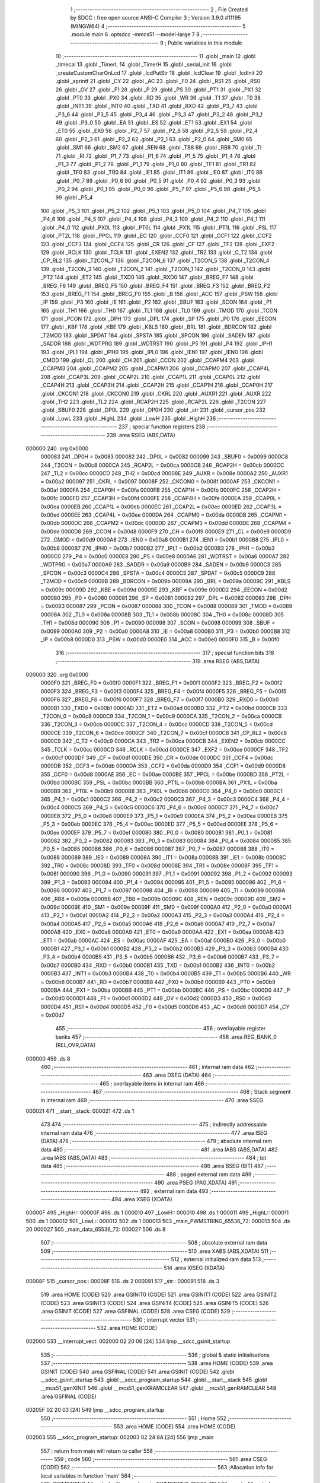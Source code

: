                                       1 ;--------------------------------------------------------
                                      2 ; File Created by SDCC : free open source ANSI-C Compiler
                                      3 ; Version 3.9.0 #11195 (MINGW64)
                                      4 ;--------------------------------------------------------
                                      5 	.module main
                                      6 	.optsdcc -mmcs51 --model-large
                                      7 	
                                      8 ;--------------------------------------------------------
                                      9 ; Public variables in this module
                                     10 ;--------------------------------------------------------
                                     11 	.globl _main
                                     12 	.globl _timecal
                                     13 	.globl _TimerL
                                     14 	.globl _TimerH
                                     15 	.globl _serial_init
                                     16 	.globl _createCustomCharOnLcd
                                     17 	.globl _lcdPutStr
                                     18 	.globl _lcdClear
                                     19 	.globl _lcdInit
                                     20 	.globl _sprintf
                                     21 	.globl _CY
                                     22 	.globl _AC
                                     23 	.globl _F0
                                     24 	.globl _RS1
                                     25 	.globl _RS0
                                     26 	.globl _OV
                                     27 	.globl _F1
                                     28 	.globl _P
                                     29 	.globl _PS
                                     30 	.globl _PT1
                                     31 	.globl _PX1
                                     32 	.globl _PT0
                                     33 	.globl _PX0
                                     34 	.globl _RD
                                     35 	.globl _WR
                                     36 	.globl _T1
                                     37 	.globl _T0
                                     38 	.globl _INT1
                                     39 	.globl _INT0
                                     40 	.globl _TXD
                                     41 	.globl _RXD
                                     42 	.globl _P3_7
                                     43 	.globl _P3_6
                                     44 	.globl _P3_5
                                     45 	.globl _P3_4
                                     46 	.globl _P3_3
                                     47 	.globl _P3_2
                                     48 	.globl _P3_1
                                     49 	.globl _P3_0
                                     50 	.globl _EA
                                     51 	.globl _ES
                                     52 	.globl _ET1
                                     53 	.globl _EX1
                                     54 	.globl _ET0
                                     55 	.globl _EX0
                                     56 	.globl _P2_7
                                     57 	.globl _P2_6
                                     58 	.globl _P2_5
                                     59 	.globl _P2_4
                                     60 	.globl _P2_3
                                     61 	.globl _P2_2
                                     62 	.globl _P2_1
                                     63 	.globl _P2_0
                                     64 	.globl _SM0
                                     65 	.globl _SM1
                                     66 	.globl _SM2
                                     67 	.globl _REN
                                     68 	.globl _TB8
                                     69 	.globl _RB8
                                     70 	.globl _TI
                                     71 	.globl _RI
                                     72 	.globl _P1_7
                                     73 	.globl _P1_6
                                     74 	.globl _P1_5
                                     75 	.globl _P1_4
                                     76 	.globl _P1_3
                                     77 	.globl _P1_2
                                     78 	.globl _P1_1
                                     79 	.globl _P1_0
                                     80 	.globl _TF1
                                     81 	.globl _TR1
                                     82 	.globl _TF0
                                     83 	.globl _TR0
                                     84 	.globl _IE1
                                     85 	.globl _IT1
                                     86 	.globl _IE0
                                     87 	.globl _IT0
                                     88 	.globl _P0_7
                                     89 	.globl _P0_6
                                     90 	.globl _P0_5
                                     91 	.globl _P0_4
                                     92 	.globl _P0_3
                                     93 	.globl _P0_2
                                     94 	.globl _P0_1
                                     95 	.globl _P0_0
                                     96 	.globl _P5_7
                                     97 	.globl _P5_6
                                     98 	.globl _P5_5
                                     99 	.globl _P5_4
                                    100 	.globl _P5_3
                                    101 	.globl _P5_2
                                    102 	.globl _P5_1
                                    103 	.globl _P5_0
                                    104 	.globl _P4_7
                                    105 	.globl _P4_6
                                    106 	.globl _P4_5
                                    107 	.globl _P4_4
                                    108 	.globl _P4_3
                                    109 	.globl _P4_2
                                    110 	.globl _P4_1
                                    111 	.globl _P4_0
                                    112 	.globl _PX0L
                                    113 	.globl _PT0L
                                    114 	.globl _PX1L
                                    115 	.globl _PT1L
                                    116 	.globl _PSL
                                    117 	.globl _PT2L
                                    118 	.globl _PPCL
                                    119 	.globl _EC
                                    120 	.globl _CCF0
                                    121 	.globl _CCF1
                                    122 	.globl _CCF2
                                    123 	.globl _CCF3
                                    124 	.globl _CCF4
                                    125 	.globl _CR
                                    126 	.globl _CF
                                    127 	.globl _TF2
                                    128 	.globl _EXF2
                                    129 	.globl _RCLK
                                    130 	.globl _TCLK
                                    131 	.globl _EXEN2
                                    132 	.globl _TR2
                                    133 	.globl _C_T2
                                    134 	.globl _CP_RL2
                                    135 	.globl _T2CON_7
                                    136 	.globl _T2CON_6
                                    137 	.globl _T2CON_5
                                    138 	.globl _T2CON_4
                                    139 	.globl _T2CON_3
                                    140 	.globl _T2CON_2
                                    141 	.globl _T2CON_1
                                    142 	.globl _T2CON_0
                                    143 	.globl _PT2
                                    144 	.globl _ET2
                                    145 	.globl _TXD0
                                    146 	.globl _RXD0
                                    147 	.globl _BREG_F7
                                    148 	.globl _BREG_F6
                                    149 	.globl _BREG_F5
                                    150 	.globl _BREG_F4
                                    151 	.globl _BREG_F3
                                    152 	.globl _BREG_F2
                                    153 	.globl _BREG_F1
                                    154 	.globl _BREG_F0
                                    155 	.globl _B
                                    156 	.globl _ACC
                                    157 	.globl _PSW
                                    158 	.globl _IP
                                    159 	.globl _P3
                                    160 	.globl _IE
                                    161 	.globl _P2
                                    162 	.globl _SBUF
                                    163 	.globl _SCON
                                    164 	.globl _P1
                                    165 	.globl _TH1
                                    166 	.globl _TH0
                                    167 	.globl _TL1
                                    168 	.globl _TL0
                                    169 	.globl _TMOD
                                    170 	.globl _TCON
                                    171 	.globl _PCON
                                    172 	.globl _DPH
                                    173 	.globl _DPL
                                    174 	.globl _SP
                                    175 	.globl _P0
                                    176 	.globl _EECON
                                    177 	.globl _KBF
                                    178 	.globl _KBE
                                    179 	.globl _KBLS
                                    180 	.globl _BRL
                                    181 	.globl _BDRCON
                                    182 	.globl _T2MOD
                                    183 	.globl _SPDAT
                                    184 	.globl _SPSTA
                                    185 	.globl _SPCON
                                    186 	.globl _SADEN
                                    187 	.globl _SADDR
                                    188 	.globl _WDTPRG
                                    189 	.globl _WDTRST
                                    190 	.globl _P5
                                    191 	.globl _P4
                                    192 	.globl _IPH1
                                    193 	.globl _IPL1
                                    194 	.globl _IPH0
                                    195 	.globl _IPL0
                                    196 	.globl _IEN1
                                    197 	.globl _IEN0
                                    198 	.globl _CMOD
                                    199 	.globl _CL
                                    200 	.globl _CH
                                    201 	.globl _CCON
                                    202 	.globl _CCAPM4
                                    203 	.globl _CCAPM3
                                    204 	.globl _CCAPM2
                                    205 	.globl _CCAPM1
                                    206 	.globl _CCAPM0
                                    207 	.globl _CCAP4L
                                    208 	.globl _CCAP3L
                                    209 	.globl _CCAP2L
                                    210 	.globl _CCAP1L
                                    211 	.globl _CCAP0L
                                    212 	.globl _CCAP4H
                                    213 	.globl _CCAP3H
                                    214 	.globl _CCAP2H
                                    215 	.globl _CCAP1H
                                    216 	.globl _CCAP0H
                                    217 	.globl _CKCON1
                                    218 	.globl _CKCON0
                                    219 	.globl _CKRL
                                    220 	.globl _AUXR1
                                    221 	.globl _AUXR
                                    222 	.globl _TH2
                                    223 	.globl _TL2
                                    224 	.globl _RCAP2H
                                    225 	.globl _RCAP2L
                                    226 	.globl _T2CON
                                    227 	.globl _SBUF0
                                    228 	.globl _DP0L
                                    229 	.globl _DP0H
                                    230 	.globl _str
                                    231 	.globl _cursor_pos
                                    232 	.globl _LowL
                                    233 	.globl _HighL
                                    234 	.globl _LowH
                                    235 	.globl _HighH
                                    236 ;--------------------------------------------------------
                                    237 ; special function registers
                                    238 ;--------------------------------------------------------
                                    239 	.area RSEG    (ABS,DATA)
      000000                        240 	.org 0x0000
                           000083   241 _DP0H	=	0x0083
                           000082   242 _DP0L	=	0x0082
                           000099   243 _SBUF0	=	0x0099
                           0000C8   244 _T2CON	=	0x00c8
                           0000CA   245 _RCAP2L	=	0x00ca
                           0000CB   246 _RCAP2H	=	0x00cb
                           0000CC   247 _TL2	=	0x00cc
                           0000CD   248 _TH2	=	0x00cd
                           00008E   249 _AUXR	=	0x008e
                           0000A2   250 _AUXR1	=	0x00a2
                           000097   251 _CKRL	=	0x0097
                           00008F   252 _CKCON0	=	0x008f
                           0000AF   253 _CKCON1	=	0x00af
                           0000FA   254 _CCAP0H	=	0x00fa
                           0000FB   255 _CCAP1H	=	0x00fb
                           0000FC   256 _CCAP2H	=	0x00fc
                           0000FD   257 _CCAP3H	=	0x00fd
                           0000FE   258 _CCAP4H	=	0x00fe
                           0000EA   259 _CCAP0L	=	0x00ea
                           0000EB   260 _CCAP1L	=	0x00eb
                           0000EC   261 _CCAP2L	=	0x00ec
                           0000ED   262 _CCAP3L	=	0x00ed
                           0000EE   263 _CCAP4L	=	0x00ee
                           0000DA   264 _CCAPM0	=	0x00da
                           0000DB   265 _CCAPM1	=	0x00db
                           0000DC   266 _CCAPM2	=	0x00dc
                           0000DD   267 _CCAPM3	=	0x00dd
                           0000DE   268 _CCAPM4	=	0x00de
                           0000D8   269 _CCON	=	0x00d8
                           0000F9   270 _CH	=	0x00f9
                           0000E9   271 _CL	=	0x00e9
                           0000D9   272 _CMOD	=	0x00d9
                           0000A8   273 _IEN0	=	0x00a8
                           0000B1   274 _IEN1	=	0x00b1
                           0000B8   275 _IPL0	=	0x00b8
                           0000B7   276 _IPH0	=	0x00b7
                           0000B2   277 _IPL1	=	0x00b2
                           0000B3   278 _IPH1	=	0x00b3
                           0000C0   279 _P4	=	0x00c0
                           0000E8   280 _P5	=	0x00e8
                           0000A6   281 _WDTRST	=	0x00a6
                           0000A7   282 _WDTPRG	=	0x00a7
                           0000A9   283 _SADDR	=	0x00a9
                           0000B9   284 _SADEN	=	0x00b9
                           0000C3   285 _SPCON	=	0x00c3
                           0000C4   286 _SPSTA	=	0x00c4
                           0000C5   287 _SPDAT	=	0x00c5
                           0000C9   288 _T2MOD	=	0x00c9
                           00009B   289 _BDRCON	=	0x009b
                           00009A   290 _BRL	=	0x009a
                           00009C   291 _KBLS	=	0x009c
                           00009D   292 _KBE	=	0x009d
                           00009E   293 _KBF	=	0x009e
                           0000D2   294 _EECON	=	0x00d2
                           000080   295 _P0	=	0x0080
                           000081   296 _SP	=	0x0081
                           000082   297 _DPL	=	0x0082
                           000083   298 _DPH	=	0x0083
                           000087   299 _PCON	=	0x0087
                           000088   300 _TCON	=	0x0088
                           000089   301 _TMOD	=	0x0089
                           00008A   302 _TL0	=	0x008a
                           00008B   303 _TL1	=	0x008b
                           00008C   304 _TH0	=	0x008c
                           00008D   305 _TH1	=	0x008d
                           000090   306 _P1	=	0x0090
                           000098   307 _SCON	=	0x0098
                           000099   308 _SBUF	=	0x0099
                           0000A0   309 _P2	=	0x00a0
                           0000A8   310 _IE	=	0x00a8
                           0000B0   311 _P3	=	0x00b0
                           0000B8   312 _IP	=	0x00b8
                           0000D0   313 _PSW	=	0x00d0
                           0000E0   314 _ACC	=	0x00e0
                           0000F0   315 _B	=	0x00f0
                                    316 ;--------------------------------------------------------
                                    317 ; special function bits
                                    318 ;--------------------------------------------------------
                                    319 	.area RSEG    (ABS,DATA)
      000000                        320 	.org 0x0000
                           0000F0   321 _BREG_F0	=	0x00f0
                           0000F1   322 _BREG_F1	=	0x00f1
                           0000F2   323 _BREG_F2	=	0x00f2
                           0000F3   324 _BREG_F3	=	0x00f3
                           0000F4   325 _BREG_F4	=	0x00f4
                           0000F5   326 _BREG_F5	=	0x00f5
                           0000F6   327 _BREG_F6	=	0x00f6
                           0000F7   328 _BREG_F7	=	0x00f7
                           0000B0   329 _RXD0	=	0x00b0
                           0000B1   330 _TXD0	=	0x00b1
                           0000AD   331 _ET2	=	0x00ad
                           0000BD   332 _PT2	=	0x00bd
                           0000C8   333 _T2CON_0	=	0x00c8
                           0000C9   334 _T2CON_1	=	0x00c9
                           0000CA   335 _T2CON_2	=	0x00ca
                           0000CB   336 _T2CON_3	=	0x00cb
                           0000CC   337 _T2CON_4	=	0x00cc
                           0000CD   338 _T2CON_5	=	0x00cd
                           0000CE   339 _T2CON_6	=	0x00ce
                           0000CF   340 _T2CON_7	=	0x00cf
                           0000C8   341 _CP_RL2	=	0x00c8
                           0000C9   342 _C_T2	=	0x00c9
                           0000CA   343 _TR2	=	0x00ca
                           0000CB   344 _EXEN2	=	0x00cb
                           0000CC   345 _TCLK	=	0x00cc
                           0000CD   346 _RCLK	=	0x00cd
                           0000CE   347 _EXF2	=	0x00ce
                           0000CF   348 _TF2	=	0x00cf
                           0000DF   349 _CF	=	0x00df
                           0000DE   350 _CR	=	0x00de
                           0000DC   351 _CCF4	=	0x00dc
                           0000DB   352 _CCF3	=	0x00db
                           0000DA   353 _CCF2	=	0x00da
                           0000D9   354 _CCF1	=	0x00d9
                           0000D8   355 _CCF0	=	0x00d8
                           0000AE   356 _EC	=	0x00ae
                           0000BE   357 _PPCL	=	0x00be
                           0000BD   358 _PT2L	=	0x00bd
                           0000BC   359 _PSL	=	0x00bc
                           0000BB   360 _PT1L	=	0x00bb
                           0000BA   361 _PX1L	=	0x00ba
                           0000B9   362 _PT0L	=	0x00b9
                           0000B8   363 _PX0L	=	0x00b8
                           0000C0   364 _P4_0	=	0x00c0
                           0000C1   365 _P4_1	=	0x00c1
                           0000C2   366 _P4_2	=	0x00c2
                           0000C3   367 _P4_3	=	0x00c3
                           0000C4   368 _P4_4	=	0x00c4
                           0000C5   369 _P4_5	=	0x00c5
                           0000C6   370 _P4_6	=	0x00c6
                           0000C7   371 _P4_7	=	0x00c7
                           0000E8   372 _P5_0	=	0x00e8
                           0000E9   373 _P5_1	=	0x00e9
                           0000EA   374 _P5_2	=	0x00ea
                           0000EB   375 _P5_3	=	0x00eb
                           0000EC   376 _P5_4	=	0x00ec
                           0000ED   377 _P5_5	=	0x00ed
                           0000EE   378 _P5_6	=	0x00ee
                           0000EF   379 _P5_7	=	0x00ef
                           000080   380 _P0_0	=	0x0080
                           000081   381 _P0_1	=	0x0081
                           000082   382 _P0_2	=	0x0082
                           000083   383 _P0_3	=	0x0083
                           000084   384 _P0_4	=	0x0084
                           000085   385 _P0_5	=	0x0085
                           000086   386 _P0_6	=	0x0086
                           000087   387 _P0_7	=	0x0087
                           000088   388 _IT0	=	0x0088
                           000089   389 _IE0	=	0x0089
                           00008A   390 _IT1	=	0x008a
                           00008B   391 _IE1	=	0x008b
                           00008C   392 _TR0	=	0x008c
                           00008D   393 _TF0	=	0x008d
                           00008E   394 _TR1	=	0x008e
                           00008F   395 _TF1	=	0x008f
                           000090   396 _P1_0	=	0x0090
                           000091   397 _P1_1	=	0x0091
                           000092   398 _P1_2	=	0x0092
                           000093   399 _P1_3	=	0x0093
                           000094   400 _P1_4	=	0x0094
                           000095   401 _P1_5	=	0x0095
                           000096   402 _P1_6	=	0x0096
                           000097   403 _P1_7	=	0x0097
                           000098   404 _RI	=	0x0098
                           000099   405 _TI	=	0x0099
                           00009A   406 _RB8	=	0x009a
                           00009B   407 _TB8	=	0x009b
                           00009C   408 _REN	=	0x009c
                           00009D   409 _SM2	=	0x009d
                           00009E   410 _SM1	=	0x009e
                           00009F   411 _SM0	=	0x009f
                           0000A0   412 _P2_0	=	0x00a0
                           0000A1   413 _P2_1	=	0x00a1
                           0000A2   414 _P2_2	=	0x00a2
                           0000A3   415 _P2_3	=	0x00a3
                           0000A4   416 _P2_4	=	0x00a4
                           0000A5   417 _P2_5	=	0x00a5
                           0000A6   418 _P2_6	=	0x00a6
                           0000A7   419 _P2_7	=	0x00a7
                           0000A8   420 _EX0	=	0x00a8
                           0000A9   421 _ET0	=	0x00a9
                           0000AA   422 _EX1	=	0x00aa
                           0000AB   423 _ET1	=	0x00ab
                           0000AC   424 _ES	=	0x00ac
                           0000AF   425 _EA	=	0x00af
                           0000B0   426 _P3_0	=	0x00b0
                           0000B1   427 _P3_1	=	0x00b1
                           0000B2   428 _P3_2	=	0x00b2
                           0000B3   429 _P3_3	=	0x00b3
                           0000B4   430 _P3_4	=	0x00b4
                           0000B5   431 _P3_5	=	0x00b5
                           0000B6   432 _P3_6	=	0x00b6
                           0000B7   433 _P3_7	=	0x00b7
                           0000B0   434 _RXD	=	0x00b0
                           0000B1   435 _TXD	=	0x00b1
                           0000B2   436 _INT0	=	0x00b2
                           0000B3   437 _INT1	=	0x00b3
                           0000B4   438 _T0	=	0x00b4
                           0000B5   439 _T1	=	0x00b5
                           0000B6   440 _WR	=	0x00b6
                           0000B7   441 _RD	=	0x00b7
                           0000B8   442 _PX0	=	0x00b8
                           0000B9   443 _PT0	=	0x00b9
                           0000BA   444 _PX1	=	0x00ba
                           0000BB   445 _PT1	=	0x00bb
                           0000BC   446 _PS	=	0x00bc
                           0000D0   447 _P	=	0x00d0
                           0000D1   448 _F1	=	0x00d1
                           0000D2   449 _OV	=	0x00d2
                           0000D3   450 _RS0	=	0x00d3
                           0000D4   451 _RS1	=	0x00d4
                           0000D5   452 _F0	=	0x00d5
                           0000D6   453 _AC	=	0x00d6
                           0000D7   454 _CY	=	0x00d7
                                    455 ;--------------------------------------------------------
                                    456 ; overlayable register banks
                                    457 ;--------------------------------------------------------
                                    458 	.area REG_BANK_0	(REL,OVR,DATA)
      000000                        459 	.ds 8
                                    460 ;--------------------------------------------------------
                                    461 ; internal ram data
                                    462 ;--------------------------------------------------------
                                    463 	.area DSEG    (DATA)
                                    464 ;--------------------------------------------------------
                                    465 ; overlayable items in internal ram 
                                    466 ;--------------------------------------------------------
                                    467 ;--------------------------------------------------------
                                    468 ; Stack segment in internal ram 
                                    469 ;--------------------------------------------------------
                                    470 	.area	SSEG
      000021                        471 __start__stack:
      000021                        472 	.ds	1
                                    473 
                                    474 ;--------------------------------------------------------
                                    475 ; indirectly addressable internal ram data
                                    476 ;--------------------------------------------------------
                                    477 	.area ISEG    (DATA)
                                    478 ;--------------------------------------------------------
                                    479 ; absolute internal ram data
                                    480 ;--------------------------------------------------------
                                    481 	.area IABS    (ABS,DATA)
                                    482 	.area IABS    (ABS,DATA)
                                    483 ;--------------------------------------------------------
                                    484 ; bit data
                                    485 ;--------------------------------------------------------
                                    486 	.area BSEG    (BIT)
                                    487 ;--------------------------------------------------------
                                    488 ; paged external ram data
                                    489 ;--------------------------------------------------------
                                    490 	.area PSEG    (PAG,XDATA)
                                    491 ;--------------------------------------------------------
                                    492 ; external ram data
                                    493 ;--------------------------------------------------------
                                    494 	.area XSEG    (XDATA)
      00000F                        495 _HighH::
      00000F                        496 	.ds 1
      000010                        497 _LowH::
      000010                        498 	.ds 1
      000011                        499 _HighL::
      000011                        500 	.ds 1
      000012                        501 _LowL::
      000012                        502 	.ds 1
      000013                        503 _main_PWMSTRING_65536_72:
      000013                        504 	.ds 20
      000027                        505 _main_data_65536_72:
      000027                        506 	.ds 8
                                    507 ;--------------------------------------------------------
                                    508 ; absolute external ram data
                                    509 ;--------------------------------------------------------
                                    510 	.area XABS    (ABS,XDATA)
                                    511 ;--------------------------------------------------------
                                    512 ; external initialized ram data
                                    513 ;--------------------------------------------------------
                                    514 	.area XISEG   (XDATA)
      00008F                        515 _cursor_pos::
      00008F                        516 	.ds 2
      000091                        517 _str::
      000091                        518 	.ds 3
                                    519 	.area HOME    (CODE)
                                    520 	.area GSINIT0 (CODE)
                                    521 	.area GSINIT1 (CODE)
                                    522 	.area GSINIT2 (CODE)
                                    523 	.area GSINIT3 (CODE)
                                    524 	.area GSINIT4 (CODE)
                                    525 	.area GSINIT5 (CODE)
                                    526 	.area GSINIT  (CODE)
                                    527 	.area GSFINAL (CODE)
                                    528 	.area CSEG    (CODE)
                                    529 ;--------------------------------------------------------
                                    530 ; interrupt vector 
                                    531 ;--------------------------------------------------------
                                    532 	.area HOME    (CODE)
      002000                        533 __interrupt_vect:
      002000 02 20 06         [24]  534 	ljmp	__sdcc_gsinit_startup
                                    535 ;--------------------------------------------------------
                                    536 ; global & static initialisations
                                    537 ;--------------------------------------------------------
                                    538 	.area HOME    (CODE)
                                    539 	.area GSINIT  (CODE)
                                    540 	.area GSFINAL (CODE)
                                    541 	.area GSINIT  (CODE)
                                    542 	.globl __sdcc_gsinit_startup
                                    543 	.globl __sdcc_program_startup
                                    544 	.globl __start__stack
                                    545 	.globl __mcs51_genXINIT
                                    546 	.globl __mcs51_genXRAMCLEAR
                                    547 	.globl __mcs51_genRAMCLEAR
                                    548 	.area GSFINAL (CODE)
      00205F 02 20 03         [24]  549 	ljmp	__sdcc_program_startup
                                    550 ;--------------------------------------------------------
                                    551 ; Home
                                    552 ;--------------------------------------------------------
                                    553 	.area HOME    (CODE)
                                    554 	.area HOME    (CODE)
      002003                        555 __sdcc_program_startup:
      002003 02 24 8A         [24]  556 	ljmp	_main
                                    557 ;	return from main will return to caller
                                    558 ;--------------------------------------------------------
                                    559 ; code
                                    560 ;--------------------------------------------------------
                                    561 	.area CSEG    (CODE)
                                    562 ;------------------------------------------------------------
                                    563 ;Allocation info for local variables in function 'main'
                                    564 ;------------------------------------------------------------
                                    565 ;PWMSTRING                 Allocated with name '_main_PWMSTRING_65536_72'
                                    566 ;ccode                     Allocated with name '_main_ccode_65536_72'
                                    567 ;data                      Allocated with name '_main_data_65536_72'
                                    568 ;------------------------------------------------------------
                                    569 ;	main.c:31: void main()
                                    570 ;	-----------------------------------------
                                    571 ;	 function main
                                    572 ;	-----------------------------------------
      00248A                        573 _main:
                           000007   574 	ar7 = 0x07
                           000006   575 	ar6 = 0x06
                           000005   576 	ar5 = 0x05
                           000004   577 	ar4 = 0x04
                           000003   578 	ar3 = 0x03
                           000002   579 	ar2 = 0x02
                           000001   580 	ar1 = 0x01
                           000000   581 	ar0 = 0x00
                                    582 ;	main.c:37: uint8_t data[8] = { 0b00000,
      00248A 90 00 27         [24]  583 	mov	dptr,#_main_data_65536_72
      00248D E4               [12]  584 	clr	a
      00248E F0               [24]  585 	movx	@dptr,a
      00248F 90 00 28         [24]  586 	mov	dptr,#(_main_data_65536_72 + 0x0001)
      002492 F0               [24]  587 	movx	@dptr,a
      002493 90 00 29         [24]  588 	mov	dptr,#(_main_data_65536_72 + 0x0002)
      002496 04               [12]  589 	inc	a
      002497 F0               [24]  590 	movx	@dptr,a
      002498 90 00 2A         [24]  591 	mov	dptr,#(_main_data_65536_72 + 0x0003)
      00249B 74 0A            [12]  592 	mov	a,#0x0a
      00249D F0               [24]  593 	movx	@dptr,a
      00249E 90 00 2B         [24]  594 	mov	dptr,#(_main_data_65536_72 + 0x0004)
      0024A1 74 04            [12]  595 	mov	a,#0x04
      0024A3 F0               [24]  596 	movx	@dptr,a
      0024A4 90 00 2C         [24]  597 	mov	dptr,#(_main_data_65536_72 + 0x0005)
      0024A7 74 0A            [12]  598 	mov	a,#0x0a
      0024A9 F0               [24]  599 	movx	@dptr,a
      0024AA 90 00 2D         [24]  600 	mov	dptr,#(_main_data_65536_72 + 0x0006)
      0024AD 74 10            [12]  601 	mov	a,#0x10
      0024AF F0               [24]  602 	movx	@dptr,a
      0024B0 90 00 2E         [24]  603 	mov	dptr,#(_main_data_65536_72 + 0x0007)
      0024B3 E4               [12]  604 	clr	a
      0024B4 F0               [24]  605 	movx	@dptr,a
                                    606 ;	main.c:47: serial_init();
      0024B5 12 28 BA         [24]  607 	lcall	_serial_init
                                    608 ;	main.c:48: lcdInit();
      0024B8 12 20 DB         [24]  609 	lcall	_lcdInit
                                    610 ;	main.c:49: lcdClear();
      0024BB 12 21 5D         [24]  611 	lcall	_lcdClear
                                    612 ;	main.c:50: cursor_pos = 0;
      0024BE 90 00 8F         [24]  613 	mov	dptr,#_cursor_pos
      0024C1 E4               [12]  614 	clr	a
      0024C2 F0               [24]  615 	movx	@dptr,a
      0024C3 A3               [24]  616 	inc	dptr
      0024C4 F0               [24]  617 	movx	@dptr,a
                                    618 ;	main.c:51: sprintf(PWMSTRING, "%s%d", str, (int) Percent);
      0024C5 90 00 94         [24]  619 	mov	dptr,#_Percent
      0024C8 E0               [24]  620 	movx	a,@dptr
      0024C9 FC               [12]  621 	mov	r4,a
      0024CA A3               [24]  622 	inc	dptr
      0024CB E0               [24]  623 	movx	a,@dptr
      0024CC FD               [12]  624 	mov	r5,a
      0024CD A3               [24]  625 	inc	dptr
      0024CE E0               [24]  626 	movx	a,@dptr
      0024CF FE               [12]  627 	mov	r6,a
      0024D0 A3               [24]  628 	inc	dptr
      0024D1 E0               [24]  629 	movx	a,@dptr
      0024D2 8C 82            [24]  630 	mov	dpl,r4
      0024D4 8D 83            [24]  631 	mov	dph,r5
      0024D6 8E F0            [24]  632 	mov	b,r6
      0024D8 12 2D 6F         [24]  633 	lcall	___fs2sint
      0024DB AE 82            [24]  634 	mov	r6,dpl
      0024DD AF 83            [24]  635 	mov	r7,dph
      0024DF C0 06            [24]  636 	push	ar6
      0024E1 C0 07            [24]  637 	push	ar7
      0024E3 90 00 91         [24]  638 	mov	dptr,#_str
      0024E6 E0               [24]  639 	movx	a,@dptr
      0024E7 C0 E0            [24]  640 	push	acc
      0024E9 A3               [24]  641 	inc	dptr
      0024EA E0               [24]  642 	movx	a,@dptr
      0024EB C0 E0            [24]  643 	push	acc
      0024ED A3               [24]  644 	inc	dptr
      0024EE E0               [24]  645 	movx	a,@dptr
      0024EF C0 E0            [24]  646 	push	acc
      0024F1 74 FC            [12]  647 	mov	a,#___str_0
      0024F3 C0 E0            [24]  648 	push	acc
      0024F5 74 39            [12]  649 	mov	a,#(___str_0 >> 8)
      0024F7 C0 E0            [24]  650 	push	acc
      0024F9 74 80            [12]  651 	mov	a,#0x80
      0024FB C0 E0            [24]  652 	push	acc
      0024FD 74 13            [12]  653 	mov	a,#_main_PWMSTRING_65536_72
      0024FF C0 E0            [24]  654 	push	acc
      002501 74 00            [12]  655 	mov	a,#(_main_PWMSTRING_65536_72 >> 8)
      002503 C0 E0            [24]  656 	push	acc
      002505 E4               [12]  657 	clr	a
      002506 C0 E0            [24]  658 	push	acc
      002508 12 2D 13         [24]  659 	lcall	_sprintf
      00250B E5 81            [12]  660 	mov	a,sp
      00250D 24 F5            [12]  661 	add	a,#0xf5
      00250F F5 81            [12]  662 	mov	sp,a
                                    663 ;	main.c:52: lcdPutStr(PWMSTRING);
      002511 90 00 13         [24]  664 	mov	dptr,#_main_PWMSTRING_65536_72
      002514 75 F0 00         [24]  665 	mov	b,#0x00
      002517 12 21 E6         [24]  666 	lcall	_lcdPutStr
                                    667 ;	main.c:53: createCustomCharOnLcd(data, ccode);
      00251A 90 00 0A         [24]  668 	mov	dptr,#_createCustomCharOnLcd_PARM_2
      00251D E4               [12]  669 	clr	a
      00251E F0               [24]  670 	movx	@dptr,a
      00251F A3               [24]  671 	inc	dptr
      002520 F0               [24]  672 	movx	@dptr,a
      002521 90 00 27         [24]  673 	mov	dptr,#_main_data_65536_72
      002524 75 F0 00         [24]  674 	mov	b,#0x00
      002527 12 22 3C         [24]  675 	lcall	_createCustomCharOnLcd
                                    676 ;	main.c:54: timecal();
      00252A 12 26 39         [24]  677 	lcall	_timecal
                                    678 ;	main.c:55: while (1)
      00252D                        679 00104$:
                                    680 ;	main.c:57: if (interrupt_flag)
      00252D 90 00 9C         [24]  681 	mov	dptr,#_interrupt_flag
      002530 E0               [24]  682 	movx	a,@dptr
      002531 F5 F0            [12]  683 	mov	b,a
      002533 A3               [24]  684 	inc	dptr
      002534 E0               [24]  685 	movx	a,@dptr
      002535 45 F0            [12]  686 	orl	a,b
      002537 70 03            [24]  687 	jnz	00116$
      002539 02 25 B5         [24]  688 	ljmp	00102$
      00253C                        689 00116$:
                                    690 ;	main.c:59: timecal();
      00253C 12 26 39         [24]  691 	lcall	_timecal
                                    692 ;	main.c:60: lcdClear();
      00253F 12 21 5D         [24]  693 	lcall	_lcdClear
                                    694 ;	main.c:61: cursor_pos = 0;
      002542 90 00 8F         [24]  695 	mov	dptr,#_cursor_pos
      002545 E4               [12]  696 	clr	a
      002546 F0               [24]  697 	movx	@dptr,a
      002547 A3               [24]  698 	inc	dptr
      002548 F0               [24]  699 	movx	@dptr,a
                                    700 ;	main.c:62: sprintf(PWMSTRING, "%s%d", str, (int) Percent);
      002549 90 00 94         [24]  701 	mov	dptr,#_Percent
      00254C E0               [24]  702 	movx	a,@dptr
      00254D FC               [12]  703 	mov	r4,a
      00254E A3               [24]  704 	inc	dptr
      00254F E0               [24]  705 	movx	a,@dptr
      002550 FD               [12]  706 	mov	r5,a
      002551 A3               [24]  707 	inc	dptr
      002552 E0               [24]  708 	movx	a,@dptr
      002553 FE               [12]  709 	mov	r6,a
      002554 A3               [24]  710 	inc	dptr
      002555 E0               [24]  711 	movx	a,@dptr
      002556 8C 82            [24]  712 	mov	dpl,r4
      002558 8D 83            [24]  713 	mov	dph,r5
      00255A 8E F0            [24]  714 	mov	b,r6
      00255C 12 2D 6F         [24]  715 	lcall	___fs2sint
      00255F AE 82            [24]  716 	mov	r6,dpl
      002561 AF 83            [24]  717 	mov	r7,dph
      002563 C0 06            [24]  718 	push	ar6
      002565 C0 07            [24]  719 	push	ar7
      002567 90 00 91         [24]  720 	mov	dptr,#_str
      00256A E0               [24]  721 	movx	a,@dptr
      00256B C0 E0            [24]  722 	push	acc
      00256D A3               [24]  723 	inc	dptr
      00256E E0               [24]  724 	movx	a,@dptr
      00256F C0 E0            [24]  725 	push	acc
      002571 A3               [24]  726 	inc	dptr
      002572 E0               [24]  727 	movx	a,@dptr
      002573 C0 E0            [24]  728 	push	acc
      002575 74 FC            [12]  729 	mov	a,#___str_0
      002577 C0 E0            [24]  730 	push	acc
      002579 74 39            [12]  731 	mov	a,#(___str_0 >> 8)
      00257B C0 E0            [24]  732 	push	acc
      00257D 74 80            [12]  733 	mov	a,#0x80
      00257F C0 E0            [24]  734 	push	acc
      002581 74 13            [12]  735 	mov	a,#_main_PWMSTRING_65536_72
      002583 C0 E0            [24]  736 	push	acc
      002585 74 00            [12]  737 	mov	a,#(_main_PWMSTRING_65536_72 >> 8)
      002587 C0 E0            [24]  738 	push	acc
      002589 E4               [12]  739 	clr	a
      00258A C0 E0            [24]  740 	push	acc
      00258C 12 2D 13         [24]  741 	lcall	_sprintf
      00258F E5 81            [12]  742 	mov	a,sp
      002591 24 F5            [12]  743 	add	a,#0xf5
      002593 F5 81            [12]  744 	mov	sp,a
                                    745 ;	main.c:63: lcdPutStr(PWMSTRING);
      002595 90 00 13         [24]  746 	mov	dptr,#_main_PWMSTRING_65536_72
      002598 75 F0 00         [24]  747 	mov	b,#0x00
      00259B 12 21 E6         [24]  748 	lcall	_lcdPutStr
                                    749 ;	main.c:64: createCustomCharOnLcd(data, ccode);
      00259E 90 00 0A         [24]  750 	mov	dptr,#_createCustomCharOnLcd_PARM_2
      0025A1 E4               [12]  751 	clr	a
      0025A2 F0               [24]  752 	movx	@dptr,a
      0025A3 A3               [24]  753 	inc	dptr
      0025A4 F0               [24]  754 	movx	@dptr,a
      0025A5 90 00 27         [24]  755 	mov	dptr,#_main_data_65536_72
      0025A8 75 F0 00         [24]  756 	mov	b,#0x00
      0025AB 12 22 3C         [24]  757 	lcall	_createCustomCharOnLcd
                                    758 ;	main.c:65: interrupt_flag = 0;
      0025AE 90 00 9C         [24]  759 	mov	dptr,#_interrupt_flag
      0025B1 E4               [12]  760 	clr	a
      0025B2 F0               [24]  761 	movx	@dptr,a
      0025B3 A3               [24]  762 	inc	dptr
      0025B4 F0               [24]  763 	movx	@dptr,a
      0025B5                        764 00102$:
                                    765 ;	main.c:68: cursor_pos = 0;
      0025B5 90 00 8F         [24]  766 	mov	dptr,#_cursor_pos
      0025B8 E4               [12]  767 	clr	a
      0025B9 F0               [24]  768 	movx	@dptr,a
      0025BA A3               [24]  769 	inc	dptr
      0025BB F0               [24]  770 	movx	@dptr,a
                                    771 ;	main.c:70: FORWARD_A = FORWARD_B = 0;
                                    772 ;	assignBit
      0025BC C2 92            [12]  773 	clr	_P1_2
                                    774 ;	assignBit
      0025BE A2 92            [12]  775 	mov	c,_P1_2
      0025C0 92 97            [24]  776 	mov	_P1_7,c
                                    777 ;	main.c:71: REVERSE_A = REVERSE_B = 1;
                                    778 ;	assignBit
      0025C2 D2 93            [12]  779 	setb	_P1_3
                                    780 ;	assignBit
      0025C4 A2 93            [12]  781 	mov	c,_P1_3
      0025C6 92 96            [24]  782 	mov	_P1_6,c
                                    783 ;	main.c:72: TimerL(HighL, LowL);
      0025C8 90 00 11         [24]  784 	mov	dptr,#_HighL
      0025CB E0               [24]  785 	movx	a,@dptr
      0025CC FF               [12]  786 	mov	r7,a
      0025CD 90 00 12         [24]  787 	mov	dptr,#_LowL
      0025D0 E0               [24]  788 	movx	a,@dptr
      0025D1 90 00 4D         [24]  789 	mov	dptr,#_TimerL_PARM_2
      0025D4 F0               [24]  790 	movx	@dptr,a
      0025D5 8F 82            [24]  791 	mov	dpl,r7
      0025D7 12 26 1A         [24]  792 	lcall	_TimerL
                                    793 ;	main.c:73: REVERSE_A = REVERSE_B = 0;
                                    794 ;	assignBit
      0025DA C2 93            [12]  795 	clr	_P1_3
                                    796 ;	assignBit
      0025DC A2 93            [12]  797 	mov	c,_P1_3
      0025DE 92 96            [24]  798 	mov	_P1_6,c
                                    799 ;	main.c:74: FORWARD_A = FORWARD_B = 1;
                                    800 ;	assignBit
      0025E0 D2 92            [12]  801 	setb	_P1_2
                                    802 ;	assignBit
      0025E2 A2 92            [12]  803 	mov	c,_P1_2
      0025E4 92 97            [24]  804 	mov	_P1_7,c
                                    805 ;	main.c:75: TimerH(HighH, LowH);
      0025E6 90 00 0F         [24]  806 	mov	dptr,#_HighH
      0025E9 E0               [24]  807 	movx	a,@dptr
      0025EA FF               [12]  808 	mov	r7,a
      0025EB 90 00 10         [24]  809 	mov	dptr,#_LowH
      0025EE E0               [24]  810 	movx	a,@dptr
      0025EF 90 00 4B         [24]  811 	mov	dptr,#_TimerH_PARM_2
      0025F2 F0               [24]  812 	movx	@dptr,a
      0025F3 8F 82            [24]  813 	mov	dpl,r7
      0025F5 12 25 FB         [24]  814 	lcall	_TimerH
                                    815 ;	main.c:77: }
      0025F8 02 25 2D         [24]  816 	ljmp	00104$
                                    817 	.area CSEG    (CODE)
                                    818 	.area CONST   (CODE)
                                    819 	.area CONST   (CODE)
      0039FC                        820 ___str_0:
      0039FC 25 73 25 64            821 	.ascii "%s%d"
      003A00 00                     822 	.db 0x00
                                    823 	.area CSEG    (CODE)
                                    824 	.area CONST   (CODE)
      003A01                        825 ___str_1:
      003A01 44 43 20 4D 4F 54 4F   826 	.ascii "DC MOTOR PWM:"
             52 20 50 57 4D 3A
      003A0E 00                     827 	.db 0x00
                                    828 	.area CSEG    (CODE)
                                    829 	.area XINIT   (CODE)
      003A1C                        830 __xinit__cursor_pos:
      003A1C 00 00                  831 	.byte #0x00, #0x00	; 0
      003A1E                        832 __xinit__str:
      003A1E 01 3A 80               833 	.byte ___str_1, (___str_1 >> 8),#0x80
                                    834 	.area CABS    (ABS,CODE)
